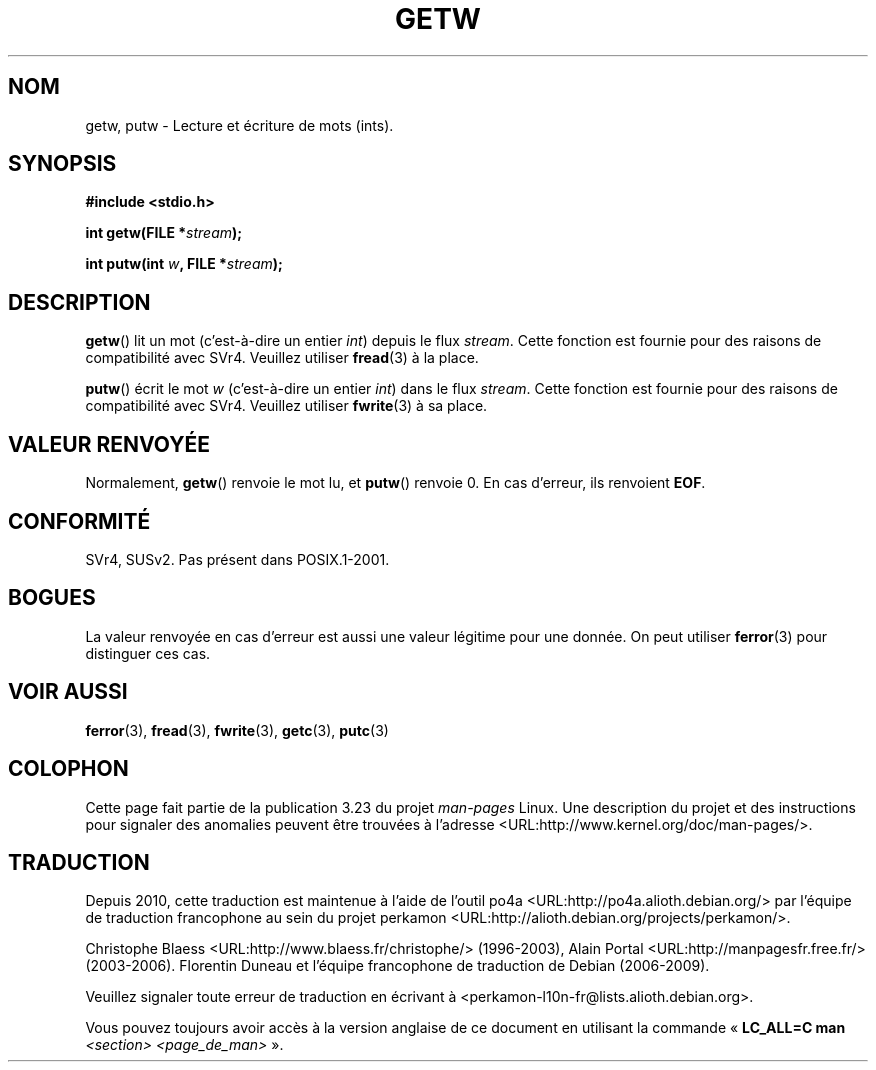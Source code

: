 .\" Copyright (c) 1995 by Jim Van Zandt <jrv@vanzandt.mv.com>
.\"
.\" Permission is granted to make and distribute verbatim copies of this
.\" manual provided the copyright notice and this permission notice are
.\" preserved on all copies.
.\"
.\" Permission is granted to copy and distribute modified versions of this
.\" manual under the conditions for verbatim copying, provided that the
.\" entire resulting derived work is distributed under the terms of a
.\" permission notice identical to this one.
.\"
.\" Since the Linux kernel and libraries are constantly changing, this
.\" manual page may be incorrect or out-of-date.  The author(s) assume no
.\" responsibility for errors or omissions, or for damages resulting from
.\" the use of the information contained herein.  The author(s) may not
.\" have taken the same level of care in the production of this manual,
.\" which is licensed free of charge, as they might when working
.\" professionally.
.\"
.\" Formatted or processed versions of this manual, if unaccompanied by
.\" the source, must acknowledge the copyright and authors of this work.
.\" License.
.\"*******************************************************************
.\"
.\" This file was generated with po4a. Translate the source file.
.\"
.\"*******************************************************************
.TH GETW 3 "20 décembre 2007" GNU "Manuel du programmeur Linux"
.SH NOM
getw, putw \- Lecture et écriture de mots (ints).
.SH SYNOPSIS
.nf
\fB#include <stdio.h>\fP
.sp
\fBint getw(FILE *\fP\fIstream\fP\fB);\fP

\fBint putw(int \fP\fIw\fP\fB, FILE *\fP\fIstream\fP\fB);\fP
.fi
.SH DESCRIPTION
\fBgetw\fP() lit un mot (c'est\-à\-dire un entier \fIint\fP) depuis le flux
\fIstream\fP. Cette fonction est fournie pour des raisons de compatibilité avec
SVr4. Veuillez utiliser \fBfread\fP(3) à la place.
.P
\fBputw\fP() écrit le mot \fIw\fP (c'est\-à\-dire un entier \fIint\fP) dans le flux
\fIstream\fP. Cette fonction est fournie pour des raisons de compatibilité avec
SVr4. Veuillez utiliser \fBfwrite\fP(3) à sa place.
.SH "VALEUR RENVOYÉE"
Normalement, \fBgetw\fP() renvoie le mot lu, et \fBputw\fP() renvoie 0. En cas
d'erreur, ils renvoient \fBEOF\fP.
.SH CONFORMITÉ
SVr4, SUSv2. Pas présent dans POSIX.1\-2001.
.SH BOGUES
La valeur renvoyée en cas d'erreur est aussi une valeur légitime pour une
donnée. On peut utiliser \fBferror\fP(3) pour distinguer ces cas.
.SH "VOIR AUSSI"
\fBferror\fP(3), \fBfread\fP(3), \fBfwrite\fP(3), \fBgetc\fP(3), \fBputc\fP(3)
.SH COLOPHON
Cette page fait partie de la publication 3.23 du projet \fIman\-pages\fP
Linux. Une description du projet et des instructions pour signaler des
anomalies peuvent être trouvées à l'adresse
<URL:http://www.kernel.org/doc/man\-pages/>.
.SH TRADUCTION
Depuis 2010, cette traduction est maintenue à l'aide de l'outil
po4a <URL:http://po4a.alioth.debian.org/> par l'équipe de
traduction francophone au sein du projet perkamon
<URL:http://alioth.debian.org/projects/perkamon/>.
.PP
Christophe Blaess <URL:http://www.blaess.fr/christophe/> (1996-2003),
Alain Portal <URL:http://manpagesfr.free.fr/> (2003-2006).
Florentin Duneau et l'équipe francophone de traduction de Debian\ (2006-2009).
.PP
Veuillez signaler toute erreur de traduction en écrivant à
<perkamon\-l10n\-fr@lists.alioth.debian.org>.
.PP
Vous pouvez toujours avoir accès à la version anglaise de ce document en
utilisant la commande
«\ \fBLC_ALL=C\ man\fR \fI<section>\fR\ \fI<page_de_man>\fR\ ».

